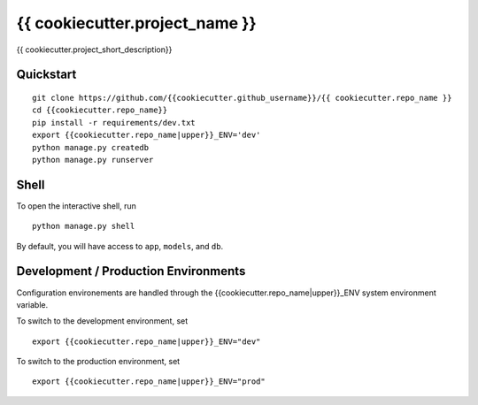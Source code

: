 ===============================
{{ cookiecutter.project_name }}
===============================

{{ cookiecutter.project_short_description}}


Quickstart
----------

::

    git clone https://github.com/{{cookiecutter.github_username}}/{{ cookiecutter.repo_name }}
    cd {{cookiecutter.repo_name}}
    pip install -r requirements/dev.txt
    export {{cookiecutter.repo_name|upper}}_ENV='dev'
    python manage.py createdb
    python manage.py runserver


Shell
-----

To open the interactive shell, run ::

    python manage.py shell

By default, you will have access to ``app``, ``models``, and ``db``.

Development / Production Environments
-------------------------------------

Configuration environements are handled through the {{cookiecutter.repo_name|upper}}_ENV system environment variable.

To switch to the development environment, set ::

    export {{cookiecutter.repo_name|upper}}_ENV="dev"

To switch to the production environment, set ::

    export {{cookiecutter.repo_name|upper}}_ENV="prod"
